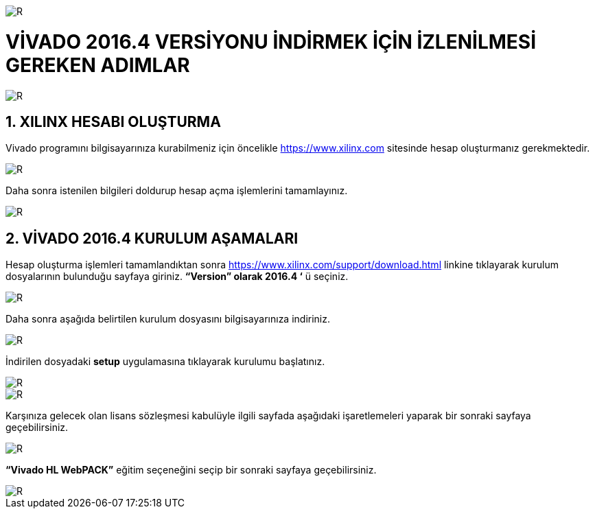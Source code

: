 image::https://github.com/bahadirturkoglu/fpga/raw/master/kurulum_1.PNG[R]

= VİVADO 2016.4 VERSİYONU İNDİRMEK İÇİN İZLENİLMESİ GEREKEN ADIMLAR +

image::https://github.com/bahadirturkoglu/fpga/raw/master/kurulum_2.PNG[R] 


== 1.	XILINX HESABI OLUŞTURMA +
Vivado programını bilgisayarınıza kurabilmeniz için öncelikle https://www.xilinx.com sitesinde hesap oluşturmanız gerekmektedir.  +

image::https://github.com/bahadirturkoglu/fpga/raw/master/kurulum_3.PNG[R] 

Daha sonra istenilen bilgileri doldurup hesap açma işlemlerini tamamlayınız. +

image::https://github.com/bahadirturkoglu/fpga/raw/master/kurulum_4.PNG[R] 

== 2. VİVADO 2016.4 KURULUM AŞAMALARI
Hesap oluşturma işlemleri tamamlandıktan sonra https://www.xilinx.com/support/download.html linkine tıklayarak kurulum dosyalarının bulunduğu sayfaya giriniz. *“Version” olarak 2016.4 ‘* ü seçiniz. +

image::https://github.com/bahadirturkoglu/fpga/raw/master/kurulum_5.PNG[R] 

Daha sonra aşağıda belirtilen kurulum dosyasını bilgisayarınıza indiriniz. +

image::https://github.com/bahadirturkoglu/fpga/raw/master/kurulum_6.PNG[R] 

İndirilen dosyadaki *setup* uygulamasına tıklayarak kurulumu başlatınız. +

image::https://github.com/bahadirturkoglu/fpga/raw/master/kurulum_7.PNG[R]

image::https://github.com/bahadirturkoglu/fpga/raw/master/kurulum_8.PNG[R]

Karşınıza gelecek olan lisans sözleşmesi kabulüyle ilgili sayfada aşağıdaki işaretlemeleri yaparak bir sonraki sayfaya geçebilirsiniz. +

image::https://github.com/bahadirturkoglu/fpga/raw/master/kurulum_9.PNG[R]

*“Vivado HL WebPACK”*  eğitim seçeneğini seçip bir sonraki sayfaya geçebilirsiniz. +

image::https://github.com/bahadirturkoglu/fpga/raw/master/kurulum_10.PNG[R]
